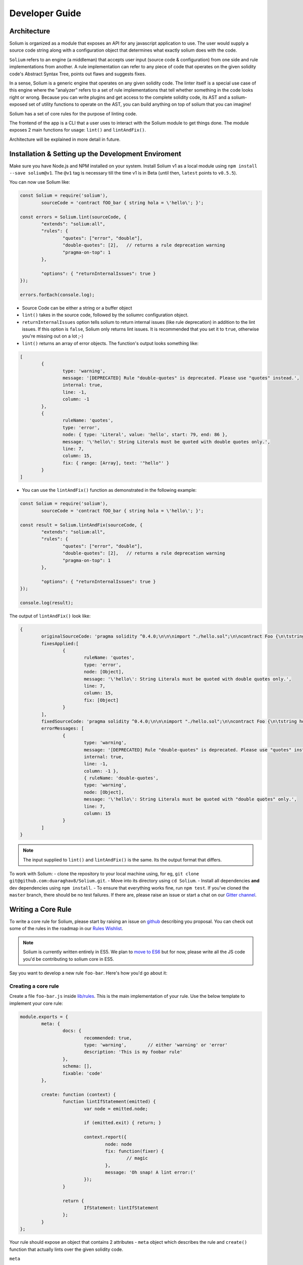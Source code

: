 ###############
Developer Guide
###############

.. index:: architecture

************
Architecture
************

Solium is organized as a module that exposes an API for any javascript application to use. The user would supply a source code string along with a configuration object that determines what exactly solium does with the code.

``Solium`` refers to an engine (a middleman) that accepts user input (source code & configuration) from one side and rule implementations from another.
A rule implementation can refer to any piece of code that operates on the given solidity code's Abstract Syntax Tree, points out flaws and suggests fixes.

In a sense, Solium is a generic engine that operates on any given solidity code. The linter itself is a special use case of this engine where the "analyzer" refers to a set of rule implementations that tell whether something in the code looks right or wrong.
Because you can write plugins and get access to the complete solidity code, its AST and a solium-exposed set of utility functions to operate on the AST, you can build anything on top of solium that you can imagine!

Solium has a set of core rules for the purpose of linting code.

The frontend of the app is a CLI that a user uses to interact with the Solium module to get things done. The module exposes 2 main functions for usage: ``lint()`` and ``lintAndFix()``.

Architecture will be explained in more detail in future.


.. index:: installing and setting up the development environment

****************************************************
Installation & Setting up the Development Enviroment
****************************************************

Make sure you have Node.js and NPM installed on your system.
Install Solium v1 as a local module using ``npm install --save solium@v1``. The ``@v1`` tag is necessary till the time v1 is in Beta (until then, ``latest`` points to ``v0.5.5``).

You can now use Solium like:

.. code-block:: javascript

	const Solium = require('solium'),
		sourceCode = 'contract fOO_bar { string hola = \'hello\'; }';

	const errors = Solium.lint(sourceCode, {
		"extends": "solium:all",
		"rules": {
			"quotes": ["error", "double"],
			"double-quotes": [2],	// returns a rule deprecation warning
			"pragma-on-top": 1
		},

		"options": { "returnInternalIssues": true }
	});

	errors.forEach(console.log);

- Source Code can be either a string or a buffer object
- ``lint()`` takes in the source code, followed by the soliumrc configuration object.
- ``returnInternalIssues`` option tells solium to return internal issues (like rule deprecation) in addition to the lint issues. If this option is ``false``, Solium only returns lint issues. It is recommended that you set it to ``true``, otherwise you're missing out on a lot ;-)
- ``lint()`` returns an array of error objects. The function's output looks something like:

.. code-block:: javascript

	[
		{
			type: 'warning',
			message: '[DEPRECATED] Rule "double-quotes" is deprecated. Please use "quotes" instead.',
			internal: true,
			line: -1,
			column: -1
		},
		{
			ruleName: 'quotes',
			type: 'error',
			node: { type: 'Literal', value: 'hello', start: 79, end: 86 },
			message: '\'hello\': String Literals must be quoted with double quotes only.',
			line: 7,
			column: 15,
			fix: { range: [Array], text: '"hello"' }
		}
	]

- You can use the ``lintAndFix()`` function as demonstrated in the following example:

.. code-block:: javascript

	const Solium = require('solium'),
		sourceCode = 'contract fOO_bar { string hola = \'hello\'; }';

	const result = Solium.lintAndFix(sourceCode, {
		"extends": "solium:all",
		"rules": {
			"quotes": ["error", "double"],
			"double-quotes": [2],	// returns a rule deprecation warning
			"pragma-on-top": 1
		},

		"options": { "returnInternalIssues": true }
	});

	console.log(result);

The output of ``lintAndFix()`` look like:

.. code-block:: javascript

	{
		originalSourceCode: 'pragma solidity ^0.4.0;\n\n\nimport "./hello.sol";\n\ncontract Foo {\n\tstring hola = \'hello\';\n}\n',
		fixesApplied:[
			{ 
				ruleName: 'quotes',
				type: 'error',
				node: [Object],
				message: '\'hello\': String Literals must be quoted with double quotes only.',
				line: 7,
				column: 15,
				fix: [Object]
			}
		],
		fixedSourceCode: 'pragma solidity ^0.4.0;\n\n\nimport "./hello.sol";\n\ncontract Foo {\n\tstring hola = "hello";\n}\n',
		errorMessages: [
			{
				type: 'warning',
				message: '[DEPRECATED] Rule "double-quotes" is deprecated. Please use "quotes" instead.',
				internal: true,
				line: -1,
				column: -1 },
				{ ruleName: 'double-quotes',
				type: 'warning',
				node: [Object],
				message: '\'hello\': String Literals must be quoted with "double quotes" only.',
				line: 7,
				column: 15
			}
		]
	}


.. note::
	The input supplied to ``lint()`` and ``lintAndFix()`` is the same. Its the output format that differs.

To work with Solium:
- clone the repository to your local machine using, for eg, ``git clone git@github.com:duaraghav8/Solium.git``.
- Move into its directory using ``cd Solium``.
- Install all dependencies **and** dev dependencies using ``npm install``.
- To ensure that everything works fine, run ``npm test``. If you've cloned the ``master`` branch, there should be no test failures. If there are, please raise an issue or start a chat on our `Gitter channel <https://gitter.im/Solium-linter/Lobby#>`_.


.. index:: writing core rule

*******************
Writing a Core Rule
*******************

To write a core rule for Solium, please start by raising an issue on `github <https://github.com/duaraghav8/Solium>`_ describing you proposal. You can check out some of the rules in the roadmap in our `Rules Wishlist <https://github.com/duaraghav8/Solium/issues/44>`_.

.. note::
	Solium is currently written entirely in ES5. We plan to `move to ES6 <https://github.com/duaraghav8/Solium/issues/76>`_ but for now, please write all the JS code you'd be contributing to solium core in ES5.

Say you want to develop a new rule ``foo-bar``. Here's how you'd go about it:

Creating a core rule
====================

Create a file ``foo-bar.js`` inside `lib/rules <https://github.com/duaraghav8/Solium/tree/master/lib/rules>`_. This is the main implementation of your rule. Use the below template to implement your core rule:

.. code-block:: javascript

	module.exports = {
		meta: {
			docs: {
				recommended: true,
				type: 'warning',	// either 'warning' or 'error'
				description: 'This is my foobar rule'
			},
			schema: [],
			fixable: 'code'
		},

		create: function (context) {
			function lintIfStatement(emitted) {
				var node = emitted.node;

				if (emitted.exit) { return; }

				context.report({
					node: node
					fix: function(fixer) {
						// magic
					},
					message: 'Oh snap! A lint error:('
				});
			}

			return {
				IfStatement: lintIfStatement
			};
		}
	};

Your rule should expose an object that contains 2 attributes - ``meta`` object which describes the rule and ``create()`` function that actually lints over the given solidity code.

``meta``

- Contains ``docs`` object used to describe the rule.
- The ``schema`` object is used to describe the schema of options the user can pass to this rule via soliumrc config (see `AJV <https://github.com/epoberezkin/ajv>`_). This ensure that a valid set of options are passed to your rule. You can see the schema of `quotes <https://github.com/duaraghav8/Solium/blob/master/lib/rules/quotes.js#L37>`_ rule to understand how to write the schema for your rule.
- The ``fixable`` attribute can have value as either ``code`` or ``whitespace``. Set this attribute if your rule also contains fixes for the issues you report. Use ``whitespace`` if your rule only add/removes whitespace from the code. Else use ``code``.
- When a rule needs to be deprecated, we can add ``deprecated: true`` inside meta. We can add ``replacedBy: ["RULE NAME"]`` inside meta.docs if this rule is to be replaced by a new rule (see `deprecated example <https://github.com/duaraghav8/Solium/blob/master/lib/rules/double-quotes.js#L32-L36>`_).

.. note::
	``replacedBy`` doesn't force the linter to apply the new rule. Instead, it only throws a warning to the user, notifying them that they're using a deprecated rule and should consider moving to the new rule(s) specified inside ``replacedBy`` array. Try adding ``double-quotes: "error"`` inside ``rules`` inside your soliumrc.json and running the linter.

``create()``

This function is responsible for actual processing of the contract code, determining whether something is wrong or not, reporting an issue and suggesting fixes.
create() must return an object whose Key is an AST node type, and value is the function to execute on that node. So, for example, ``IfStatement`` is the type of the AST node representing an ``if`` clause and block in solidity.

.. note::
	To know which node type you need to capture, install `solparse <https://github.com/duaraghav8/solparse>`_, parse some sample code into AST, then examine the particular node of interest for its ``type`` field. Specify that type as your return object key. You can see `any rule implementation <https://github.com/duaraghav8/Solium/tree/master/lib/rules>`_ to understand what create()'s return object looks like.

The create() function receives a ``context`` object, which allows you to access the solidity code to be linted and many other things to help your rule work its magic.

- ``context.options`` - ``undefined`` if user doesn't supply any options to your rule through soliumrc. An Array of options otherwise. Solium ensures that the options passed inside the array are fully compliant with the ``schema`` you define for each of them in ``meta``. So if a user specifies ``foo-bar: ['error', 'hello', 110, {a: [99]}]``, then ``foo-bar`` rule's ``context.options`` contains the array ``['hello', 110, {a: [99]}]`` (all but the first item, because the first is the severity of the rule). See `options example <https://github.com/duaraghav8/Solium/blob/master/lib/rules/quotes.js#L47>`_.
- ``context.getSourceCode()`` - returns a SourceCode object that gives you access to the solidity code and several functions to operate on it and AST nodes.

The functions exposed by SourceCode object are as follows:

``getText (node)`` - get source code for the specified node. If no arguments given, it returns the complete source code

``getTextOnLine (lineNumber)`` - get the complete text on the specified line number (lineNumber is an Integer)

``getLine (node)`` - get the line number on which the specified node's code starts

``getEndingLine (node)`` - get the line number on which the specified node's code ends

``getColumn (node)`` - get column no. of the first character of the specified node's code

``getEndingColumn (node)`` - get column no. of the last character of the specified node's code

``getParent (node)`` - get the parent node of the specified node

``getNextChar (node)`` - get 1 character after the code of specified node

``getPrevChar (node)`` - get 1 character before the code of specified node

``getNextChars (node, charCount)`` - get charCount no. of characters after the code of specified node

``getPrevChars (node, charCount)`` - get charCount no. of characters befre the code of specified node

``isASTNode (arg)`` - Returns true if the given argument is a valid (Spider-Monkey compliant) AST Node

``getStringBetweenNodes (prevNode, nextNode)`` - get the complete code between 2 specified nodes. (The code ranges from prevNode.end (inclusive) to nextNode.start (exclusive) )

- ``context.report()`` - Lastly, the context object provides you with a clean interface to report lint issues:

.. code-block:: javascript

	context.report({
		node,	// the AST node retrieved through emitted.node (see below)
		fix(fixer) {	// [OPTIONAL]
			return [fixer.replaceText(node, "hello world!!")];
		},
		message: 'Lint issue raised yayy!',
		location: {	// [OPTIONAL]
			line: 9,	// [OPTIONAL]
			column: 20	// [OPTIONAL]
		}
	});

See `report with fix example <https://github.com/duaraghav8/Solium/blob/master/lib/rules/quotes.js#L67-L73>`_ and `report with location example <https://github.com/duaraghav8/Solium/blob/master/lib/rules/quotes.js#L67-L73>`_.

.. note::
	If you're supplying the ``fix()`` function, make sure you specify the ``fixable`` attribute in ``meta``.

Your ``fix()`` function will receive a ``fixer`` object that exposes several functions so you can tell Solium **how** to fix the raised lint issue. Every fixer function you call returns a fixer packet. Solium understands how to work with this packet. Your fix function must return either a single fixer packet or an array of fixer packets.

.. warning::
	Multiple fixer packets inside the array must not overlap, else Solium throws an error. For eg- the first packet tries to remove the first 10 characters from the solidity code, whereas another packet tries to replace them by, say, "hello world". This results in an overlap and hence the complete fix is not valid. However, if the replacement begins at the 11th character, then there is no conflict and so your fix is valid!

Below is the list of functions exposed by the ``fixer`` object:

``insertTextAfter (node, text)`` - inserts text after the given node

``insertTextAfterRange (range, text)`` - inserts text after the given range

``insertTextBefore(node, text)`` - inserts text before the given node

``insertTextBeforeRange(range, text)`` - inserts text before the given range

``remove (node)`` - removes the given node

``removeRange(range)`` - removes text in the given range

``replaceText(node, text)`` - replaces the text in the given node

``replaceTextRange(range, text)`` - replaces the text in the given range

Where ``range`` is an array of 2 integers, like ``[12, 19]``, ``node`` is a valid AST node retrieved from ``emitted.node`` (see below) and ``text`` is a valid string.


``emitted``

As mentioned earlier, ``create()`` should return an object. The function specified as the value for a key is responsible for operating over that AST node, so it gets passed an ``emitted`` object. This object's properties are as follows:

- ``emitted.exit`` - Solium passes an AST node to a rule twice - once when it enters the node during its Depth-first traversal and second when its leaving it. exit property, if true, means Solium is leaving the node. So if you only want your rule to execute once over a node, you can specify ``if(emitted.exit) { return; }``.

.. note::
	A common use case for ``exit`` is when you want your rule to access the whole contract's AST Node (type ``Program``) at the end, ie, when all other rules are done reporting their rules. Then you could specify ``if(!emitted.exit) { return; }``.

- ``emitted.node`` - is the AST Node object of type specified as the key in your return object. So if, for eg, your create() returns ``{ ForStatement: inspectForLoop }``, then you can access the AST Node representing the ``for`` loop in solidity like:

.. code-block:: javascript

	create(context) {
		function inspectForLoop(emitted) {
			const {node} = emitted;
			console.log (node.type);	// prints "ForStatement" and the node has appropriate properties of 'for' statement
		}

		return {ForStatement: inspectForLoop};
	}

See `emitted node example <https://github.com/duaraghav8/Solium/blob/master/lib/rules/quotes.js#L55>`_

You now have all the required knowledge to develop your core rule ``lib/rules/foo-bar.js``. Its now time to write tests.


Testing your Core rule
======================

- Inside the ``test/lib/rules``, creating a new diretcory ``foo-bar`` and a file inside this directory ``foo-bar.js`` (see `test examples <https://github.com/duaraghav8/Solium/tree/master/test/lib/rules>`_).
- Now paste the below template in ``test/lib/rules/foo-bar/foo-bar.js``:

.. code-block:: javascript

	/**
	 * @fileoverview Description of the rule
	 * @author YOUR NAME <your@email>
	 */

	'use strict';

	var Solium = require('../../../../lib/solium'),
		wrappers = require('../../../utils/wrappers');
	var toContract = wrappers.toContract, toFunction = wrappers.toFunction;

	// Solium should only lint using your rule so only issues flagged by your rule are reported
	// so you can easily test it. Replace foo-bar with your rule name.
	var config = {
		"rules": {
			"foo-bar": "error"	// alternatively - ["error" OR "warning", options acc. to meta.schema of rule]
		}
	};

	describe('[RULE] foo-bar: Rejections', function () {
		it('should reject some stuff', function(done) {
			var code = 'contract Blah { function bleh() {} }',
				errors = Solium.lint(code, config);

			// YOUR TESTS GO HERE. For eg:
			errors.should.be.size(2);	// If you're expecting your rule to flag 2 lint issues on the given code.

			Solium.reset();
			done();
		});
	});

	describe('[RULE] foo-bar: Acceptances', function () {
		it('should accept some stuff', function(done) {
			// YOUR LINTING & TESTS GO HERE. For eg:

			Solium.reset();
			done();
		});
	});

You're now ready to write your tests (see `shouldjs documentation <https://shouldjs.github.io/>`_).

After writing your tests, add an entry for your rule ``foo-bar`` in `solium json <https://github.com/duaraghav8/Solium/blob/master/config/solium.json>`_.

Finally, add an entry for your rule in `solium all <https://github.com/duaraghav8/Solium/blob/master/config/rulesets/solium-all.js>`_ ruleset: ``foo-bar: <SEVERITY>`` where severity should be how your rule should be treated by default (as an error or warning). Severity should be same as what you specified in your rule's ``meta.docs.type``.

Now run ``npm test`` and resolve any failures. Once everything passes, you're ready to make a Pull Request :D


.. index:: developing sharable config

****************************
Developing a Sharable Config
****************************

The purpose of a sharable config is for an organisation to just pick up a solidity style spec to work with and focus on the coding part instead of getting into a tabs vs. spaces debate. You install the SC and specify its name without prefix as value of the ``extends`` key in your soliumrc config. Something like:

.. code-block:: javascript

	{
		"extends": "foobar"
	}

(See full documentation in User Guide)

Sharable configs are distributed as modules via NPM. You are encouraged to include ``solium``, ``solidity`` and ``soliumconfig`` tags in your ``package.json``. Say, you want to call your config ``foobar``. Then your module's name must be ``solium-config-foobar``. The prefix is mandatory for solium to recognise the module as a sharable config.

.. note::
	For reasons discussed on our `blog <https://medium.com/solium/reserving-a-few-npm-names-for-solium-configs-plugins-c6a51f59074d>`_, we have reserved a few NPM solium config module names. If you find your organisation's name in the list in the blog, please follow the instructions at the bottom of the blog to claim your module.

Start by creating a directory to contain your module

- ``mkdir solium-config-foobar``
- ``cd solium-config-foobar``
- ``npm init`` Fill in the appropriate details and don't forget to add the tags mentioned above!
- Create your ``index.js`` file (or whichever you specified as your entry point file). This file must expose an object like below:

.. code-block:: javascript

	module.exports = {
		rules: {
			quotes: ["error", "double"],
			indentation: ["warning", 4],
			"pragma-on-top": 1,
			...
		}
	};

- Specify the ``peerDependencies`` attribute in your ``package.json`` like:

.. code-block:: javascript

	{
		...
		"peerDependencies": {
			"solium": "^1.0.0"
		}
	}

Read about `Peer Dependencies on NPM <https://nodejs.org/en/blog/npm/peer-dependencies/>`_.
You're now ready to test your config.

Testing your Sharable Config
============================

Solium internally simply ``require()``s the config you extends from in your soliumrc. So as long as require() can resolve the name ``solium-config-foobar``, it doesn't care where the config is installed.

The simplest way to test is to first link your config and make it globally available. Traverse to your config directory and run ``npm link``. You can verify that your config is globally available by going to any random directory, opening a node REPL and running ``require('solium-config-foobar')``.

Next, go to your dapp directory that contains the ``.soliumrc.json`` file. Open this file and set ``"extends": "foobar"`` (**only the config name, not the prefix**). You can omit the entire ``rules`` object.

Now run ``solium -d contracts/``. The linter should behave according to the severities & rule options provided by you.

That's it! You're now ready to ``npm publish`` your Sharable Config.


.. note::
	It is a good practice to specify **all** the rules in your sharable config. This ensures that you decided how each rule is to be treated and that you didn't forget about any of them. If you wish to turn a rule off, simply specify its value as ``off`` or ``0``. See list of all rules on User Guide. See example configuration `solium all ruleset <https://github.com/duaraghav8/Solium/blob/master/config/rulesets/solium-all.js>`_.

.. note::
	It is good practice to turn off all the deprecated rules. See the Rule List in User Guide to know which rules are now deprecated.


.. index:: developing solium plugin

*******************
Developing a Plugin
*******************

Plugins allow third party developers to write rule implementations that work with solium and re-distribute them for use.
Plugins too are distributed via NPM, have the prefix ``solium-plugin-`` and should, as a best practice, have the tags ``solium``, ``solidity`` and ``soliumplugin``.

.. note::
	For reasons discussed on our `blog <https://medium.com/solium/reserving-a-few-npm-names-for-solium-configs-plugins-c6a51f59074d>`_, we have reserved a few NPM solium plugin module names. If you find your organisation's name in the list in the blog, please follow the instructions at the bottom of the blog to claim your module.

Start by creating a directory to contain your plugin (lets call the plugin ``baz``)

- ``mkdir solium-plugin-baz``
- ``cd solium-plugin-baz``
- ``npm init`` Fill in the appropriate details and don't forget to add the tags mentioned above
- Specify the ``peerDependencies`` attribute in your ``package.json`` like:

.. code-block:: javascript

	{
		...
		"peerDependencies": {
			"solium": "^1.0.0"
		}
	}

Read about `Peer Dependencies on NPM <https://nodejs.org/en/blog/npm/peer-dependencies/>`_.

- Create your ``index.js`` file (or whichever you specified as your entry point file). This file must expose an object like below:

.. code-block:: javascript

	module.exports = {
		meta: {
			description: 'Plugin description'
		},
		rules: {
			foo: {
				meta: {
					docs: {
						recommended: true,
						type: 'warning',
						description: 'Rule description'
					},
					schema: []
				},
				create: function (context) {
					function inspectProgram (emitted) {
						if (emitted.exit) { return; }
						context.report ({
							node: emitted.node,
							message: 'The rule baz/foo reported an error successfully.'
						});
					}
					return {
						Program: inspectProgram
					};
				}
			}
		}
	};


Notice that every rule you define inside the ``rules`` object has the exact **same schema as the core rule** described above. So if you know how to implement a core rule, you need not learn anything new to implement a plugin rule.

Testing your Plugin
===================

Inside your main plugin directory itself:

- Make sure Solium v1 is installed globally in your system
- Run ``npm install --save-dev mocha chai should`` to install the devDependencies for testing purposes.
- In your ``package.json``, add the following key:

.. code-block:: javascript

	"scripts": {
		"test": "mocha --require should --reporter spec --recursive"
	},

- Run ``npm link`` to make this plugin globally available. (You can confirm that it worked by going to any random directory in your system, firing up Nodejs REPL and run ``require('solium-plugin-baz')``).
- Write your tests inside the ``test/`` directory following the below pattern:

.. code-block:: javascript

	var Solium = require ('solium');
	/**
	 * If you require any other modules like lodash, install them.
	 * If the module is only being used in your tests, then it should go in your dev dependencies.
	 * If being used by any of your rules, then it must go into dependencies.
	 */
	var config = {
		plugins: ['baz'],
		rules: {
			'baz/foo': 'warning'
		},
		// This returns internal warnings, like deprecation notices
		options: {
			returnInternalIssues: true
		}
	};
	describe ('Rule foo: Acceptances', function () {
		it ('should accept some stuff and reject other stuff', function (done) {
			var code = 'contract BlueBerry { function foo () {} }';
			var errors = Solium.lint (code, config);
			// If your rules also contain fix()es you'd like to test, use:
			// var errors = Solium.lintAndFix (code, config);
			console.log ('Errors:\n', errors);
			// Now you can test the error objects returned by Solium.
			// Each item in errors array represents a lint error produced by the plugin's rules foo & bar
			errors.should.be.Array ();
			errors.should.have.size (2);
			// Add further tests to examine the error objects
			// Once your tests have finished, call below functions to safely exit
			Solium.reset ();
			done ();
		});
	});

Notice that the **schema of plugin rule tests is the same as that of core rule tests**.

- Now run the tests using ``npm test`` and resolve any failures that occur.
- As another (optional) test, you can also go to your DApp directory and add your plugin's entry in ``soliumrc.json`` to see if its working properly:

.. code-block:: javascript

	{
		"plugins": ["baz"],
		"rules": {
			"baz/foo": "error"
		}
	}

And run the linter.

Once all tests pass, you can remove the global link of your plugin using ``npm unlink`` inside your plugin directory and then ``npm publish`` it!

See a `sample plugin for solium <https://github.com/duaraghav8/solium-plugin-sample>`_.

.. index:: building documentation

******************************
Building to this documentation
******************************

TODO
